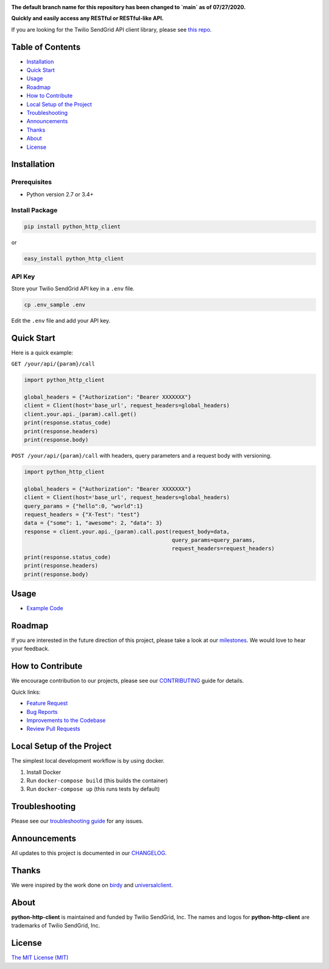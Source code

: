 .. image:: https://github.com/sendgrid/sendgrid-python/raw/HEAD/twilio_sendgrid_logo.png
   :target: https://www.sendgrid.com

|Build Status| |Email Notifications Badge| |Twitter Follow| |Codecov branch| |Code Climate| |Python Versions| |PyPI Version| |GitHub contributors| |MIT licensed|

**The default branch name for this repository has been changed to `main` as of 07/27/2020.**

**Quickly and easily access any RESTful or RESTful-like API.**

If you are looking for the Twilio SendGrid API client library, please see `this repo`_.

Table of Contents
=================

-  `Installation <#installation>`__
-  `Quick Start <#quick-start>`__
-  `Usage <#usage>`__
-  `Roadmap <#roadmap>`__
-  `How to Contribute <#how-to-contribute>`__
-  `Local Setup of the Project <#local-setup-of-the-project>`__
-  `Troubleshooting <#troubleshooting>`__
-  `Announcements <#announcements>`__
-  `Thanks <#thanks>`__
-  `About <#about>`__
-  `License <#license>`__

Installation
============

Prerequisites
-------------

-  Python version 2.7 or 3.4+

Install Package
---------------

.. code:: bash

    pip install python_http_client

or

.. code:: bash

    easy_install python_http_client

API Key
-------

Store your Twilio SendGrid API key in a ``.env`` file.

.. code:: bash

    cp .env_sample .env

Edit the ``.env`` file and add your API key.

Quick Start
===========

Here is a quick example:

``GET /your/api/{param}/call``

.. code:: python

    import python_http_client

    global_headers = {"Authorization": "Bearer XXXXXXX"}
    client = Client(host='base_url', request_headers=global_headers)
    client.your.api._(param).call.get()
    print(response.status_code)
    print(response.headers)
    print(response.body)

``POST /your/api/{param}/call`` with headers, query parameters and a request body with versioning.

.. code:: python

    import python_http_client

    global_headers = {"Authorization": "Bearer XXXXXXX"}
    client = Client(host='base_url', request_headers=global_headers)
    query_params = {"hello":0, "world":1}
    request_headers = {"X-Test": "test"}
    data = {"some": 1, "awesome": 2, "data": 3}
    response = client.your.api._(param).call.post(request_body=data,
                                                  query_params=query_params,
                                                  request_headers=request_headers)
    print(response.status_code)
    print(response.headers)
    print(response.body)

Usage
=====

-  `Example Code`_

Roadmap
=======

If you are interested in the future direction of this project, please take a look at our `milestones`_.
We would love to hear your feedback.

How to Contribute
=================

We encourage contribution to our projects, please see our `CONTRIBUTING`_ guide for details.

Quick links:

-  `Feature Request`_
-  `Bug Reports`_
-  `Improvements to the Codebase`_
-  `Review Pull Requests`_

Local Setup of the Project
==========================

The simplest local development workflow is by using docker.

1. Install Docker
2. Run ``docker-compose build`` (this builds the container)
3. Run ``docker-compose up`` (this runs tests by default)

Troubleshooting
===============

Please see our `troubleshooting guide`_ for any issues.

Announcements
=============

All updates to this project is documented in our `CHANGELOG`_.

Thanks
======

We were inspired by the work done on `birdy`_ and `universalclient`_.

About
=====

**python-http-client** is maintained and funded by Twilio SendGrid, Inc.
The names and logos for **python-http-client** are trademarks of Twilio SendGrid, Inc.

License
=======

`The MIT License (MIT)`_

.. _this repo: https://github.com/sendgrid/sendgrid-python
.. _Example Code: https://github.com/sendgrid/python-http-client/tree/HEAD/examples
.. _milestones: https://github.com/sendgrid/python-http-client/milestones
.. _CONTRIBUTING: https://github.com/sendgrid/python-http-client/blob/HEAD/CONTRIBUTING.md
.. _Feature Request: https://github.com/sendgrid/python-http-client/blob/HEAD/CONTRIBUTING.md#feature-request
.. _Bug Reports: https://github.com/sendgrid/python-http-client/blob/HEAD/CONTRIBUTING.md#submit-a-bug-report
.. _Improvements to the Codebase: https://github.com/sendgrid/python-http-client/blob/HEAD/CONTRIBUTING.md#improvements-to-the-codebase
.. _Review Pull Requests: https://github.com/sendgrid/python-http-client/blob/HEAD/CONTRIBUTING.md#code-reviews
.. _troubleshooting guide: https://github.com/sendgrid/python-http-client/blob/HEAD/TROUBLESHOOTING.md
.. _CHANGELOG: https://github.com/sendgrid/python-http-client/blob/HEAD/CHANGELOG.md
.. _birdy: https://github.com/inueni/birdy
.. _universalclient: https://github.com/dgreisen/universalclient
.. _The MIT License (MIT): https://github.com/sendgrid/python-http-client/blob/HEAD/LICENSE.md
.. _this is an incredible opportunity to join our #DX team: https://sendgrid.com/careers/role/1421152/?gh_jid=1421152

.. |Build Status| image:: https://travis-ci.org/sendgrid/python-http-client.svg?branch=main
   :target: https://travis-ci.org/sendgrid/python-http-client
.. |Email Notifications Badge| image:: https://dx.sendgrid.com/badge/python
   :target: https://dx.sendgrid.com/newsletter/python
.. |Twitter Follow| image:: https://img.shields.io/twitter/follow/sendgrid.svg?style=social&label=Follow
   :target: https://twitter.com/sendgrid
.. |Codecov branch| image:: https://img.shields.io/codecov/c/github/sendgrid/python-http-client/main.svg?style=flat-square&label=Codecov+Coverage
   :target: https://codecov.io/gh/sendgrid/python-http-client
.. |Code Climate| image:: https://codeclimate.com/github/sendgrid/python-http-client/badges/gpa.svg
   :target: https://codeclimate.com/github/sendgrid/python-http-client
.. |Python Versions| image:: https://img.shields.io/pypi/pyversions/python-http-client.svg
   :target: https://pypi.org/project/python-http-client
.. |PyPI Version| image:: https://img.shields.io/pypi/v/python-http-client.svg
   :target: https://pypi.org/project/python-http-client
.. |GitHub contributors| image:: https://img.shields.io/github/contributors/sendgrid/python-http-client.svg
   :target: https://github.com/sendgrid/python-http-client/graphs/contributors
.. |MIT licensed| image:: https://img.shields.io/badge/license-MIT-blue.svg
   :target: https://github.com/sendgrid/python-http-client/blob/HEAD/LICENSE.md
